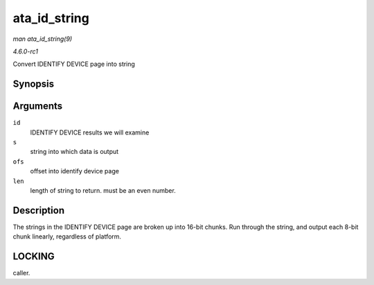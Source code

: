 
.. _API-ata-id-string:

=============
ata_id_string
=============

*man ata_id_string(9)*

*4.6.0-rc1*

Convert IDENTIFY DEVICE page into string


Synopsis
========

.. c:function:: void ata_id_string( const u16 * id, unsigned char * s, unsigned int ofs, unsigned int len )

Arguments
=========

``id``
    IDENTIFY DEVICE results we will examine

``s``
    string into which data is output

``ofs``
    offset into identify device page

``len``
    length of string to return. must be an even number.


Description
===========

The strings in the IDENTIFY DEVICE page are broken up into 16-bit chunks. Run through the string, and output each 8-bit chunk linearly, regardless of platform.


LOCKING
=======

caller.

